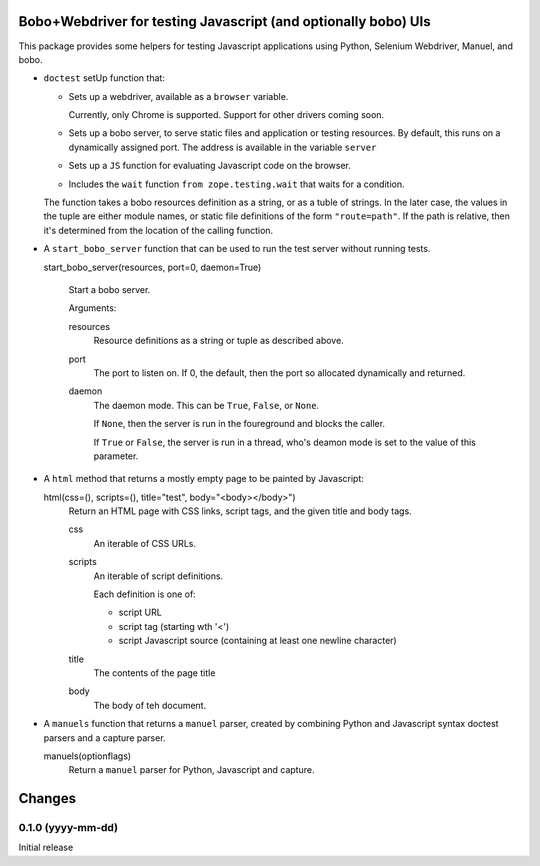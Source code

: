 Bobo+Webdriver for testing Javascript (and optionally bobo) UIs
***************************************************************

This package provides some helpers for testing Javascript applications
using Python, Selenium Webdriver, Manuel, and bobo.

- ``doctest`` setUp function that:

  - Sets up a webdriver, available as a ``browser`` variable.

    Currently, only Chrome is supported.  Support for other drivers
    coming soon.

  - Sets up a bobo server, to serve static files and application or
    testing resources.  By default, this runs on a dynamically
    assigned port.  The address is available in the variable ``server``
  - Sets up a ``JS`` function for evaluating Javascript code on the
    browser.
  - Includes the ``wait`` function ``from zope.testing.wait`` that
    waits for a condition.

  The function takes a bobo resources definition as a string, or as a
  tuble of strings.  In the later case, the values in the tuple are
  either module names, or static file definitions of the form
  ``"route=path"``.  If the path is relative, then it's determined
  from the location of the calling function.

- A ``start_bobo_server`` function that can be used to run the test
  server without running tests.

  start_bobo_server(resources, port=0, daemon=True)

    Start a bobo server.

    Arguments:

    resources
       Resource definitions as a string or tuple as described above.

    port
       The port to listen on. If 0, the default, then the port so
       allocated dynamically and returned.

    daemon
       The daemon mode.  This can be ``True``, ``False``, or ``None``.

       If ``None``, then the server is run in the foureground and blocks
       the caller.

       If ``True`` or ``False``, the server is run in a thread, who's
       deamon mode is set to the value of this parameter.

- A ``html`` method that returns a mostly empty page to be
  painted by Javascript:

  html(css=(), scripts=(), title="test", body="<body></body>")
     Return an HTML page with CSS links, script tags, and the given
     title and body tags.

     css
       An iterable of CSS URLs.

     scripts
       An iterable of script definitions.

       Each definition is one of:

       - script URL

       - script tag (starting wth '<')

       - script Javascript source (containing at least one newline
         character)

     title
        The contents of the page title

     body
        The body of teh document.

- A ``manuels`` function that returns a ``manuel`` parser, created by
  combining Python and Javascript syntax doctest parsers and a capture
  parser.

  manuels(optionflags)
    Return a ``manuel`` parser for Python, Javascript and capture.


Changes
*******

0.1.0 (yyyy-mm-dd)
==================

Initial release
